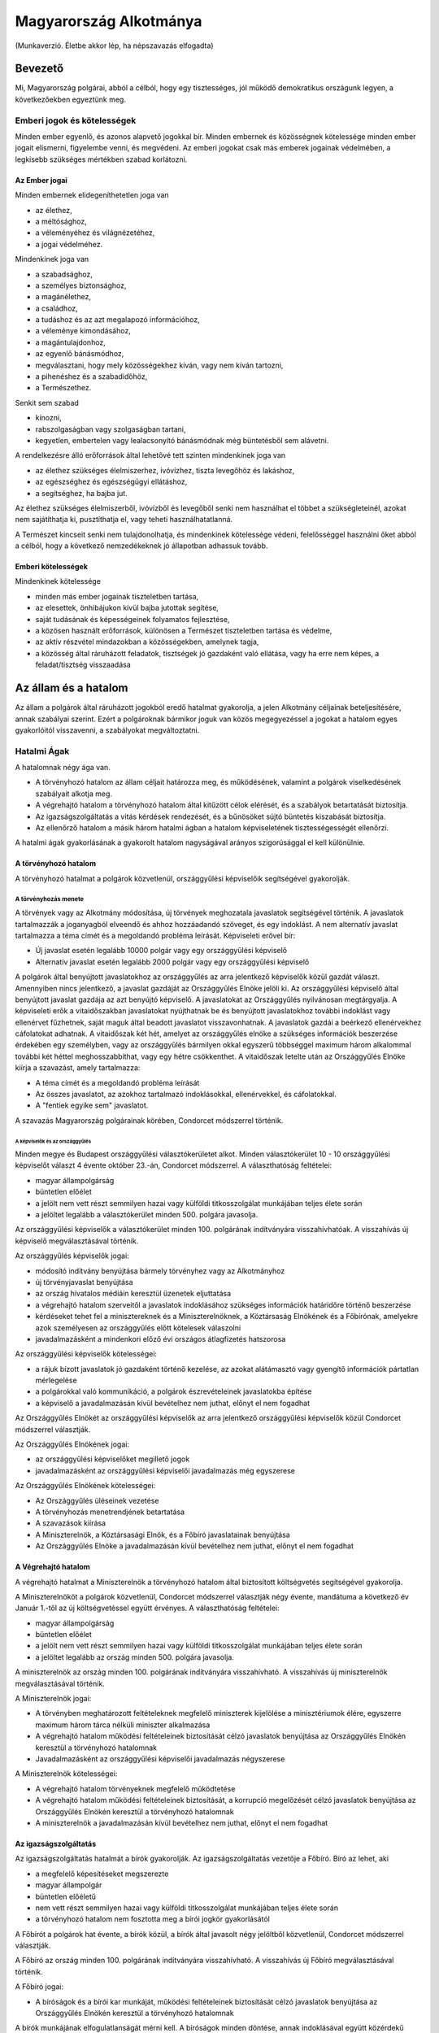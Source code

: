=======================
Magyarország Alkotmánya
=======================

(Munkaverzió. Életbe akkor lép, ha népszavazás elfogadta)

--------
Bevezető
--------

Mi, Magyarország polgárai, abból a célból, hogy egy tisztességes, jól működő demokratikus országunk legyen, a következőekben egyeztünk meg.  

Emberi jogok és kötelességek
============================

Minden ember egyenlő, és azonos alapvető jogokkal bír.
Minden embernek és közösségnek kötelessége minden ember jogait elismerni, figyelembe venni, és megvédeni.
Az emberi jogokat csak más emberek jogainak védelmében, a legkisebb szükséges mértékben szabad korlátozni.

Az Ember jogai
--------------

Minden embernek elidegeníthetetlen joga van

- az élethez,
- a méltósághoz,
- a véleményéhez és világnézetéhez,
- a jogai védelméhez.

Mindenkinek joga van

- a szabadsághoz,
- a személyes biztonsághoz,
- a magánélethez, 
- a családhoz,
- a tudáshoz és az azt megalapozó információhoz,
- a véleménye kimondásához,
- a magántulajdonhoz,
- az egyenlő bánásmódhoz,
- megválasztani, hogy mely közösségekhez kíván, vagy nem kíván tartozni,
- a pihenéshez és a szabadidőhöz,
- a Természethez.

Senkit sem szabad

- kínozni,
- rabszolgaságban vagy szolgaságban tartani,
- kegyetlen, embertelen vagy lealacsonyító bánásmódnak még büntetésből sem alávetni.

A rendelkezésre álló erőforrások által lehetővé tett szinten mindenkinek joga van

- az élethez szükséges élelmiszerhez, ivóvízhez, tiszta levegőhöz és lakáshoz,
- az egészséghez és egészségügyi ellátáshoz,
- a segítséghez, ha bajba jut.

Az élethez szükséges élelmiszerből, ivóvízből és levegőből senki nem használhat el többet a szükségleteinél, azokat nem sajátíthatja ki, pusztíthatja el, vagy teheti használhatatlanná.

A Természet kincseit senki nem tulajdonolhatja, és mindenkinek kötelessége védeni, felelősséggel használni őket abból a célból, hogy a következő nemzedékeknek jó állapotban adhassuk tovább.

Emberi kötelességek
-------------------

Mindenkinek kötelessége

- minden más ember jogainak tiszteletben tartása,
- az elesettek, önhibájukon kívül bajba jutottak segítése,
- saját tudásának és képességeinek folyamatos fejlesztése,
- a közösen használt erőforrások, különösen a Természet tiszteletben tartása és védelme,
- az aktív részvétel mindazokban a közösségekben, amelynek tagja,
- a közösség által ráruházott feladatok, tisztségek jó gazdaként való ellátása, vagy ha erre nem képes, a feladat/tisztség visszaadása

---------------------
Az állam és a hatalom
---------------------

Az állam a polgárok által ráruházott jogokból eredő hatalmat gyakorolja, a jelen Alkotmány céljainak beteljesítésére, annak szabályai szerint.
Ezért a polgároknak bármikor joguk van közös megegyezéssel a jogokat a hatalom egyes gyakorlóitól visszavenni, a szabályokat megváltoztatni.

Hatalmi Ágak
============

A hatalomnak négy ága van.

- A törvényhozó hatalom az állam céljait határozza meg, és működésének, valamint a polgárok viselkedésének szabályait alkotja meg.
- A végrehajtó hatalom a törvényhozó hatalom által kitűzött célok elérését, és a szabályok betartatását biztosítja.
- Az igazságszolgáltatás a vitás kérdések rendezését, és a bűnösöket sújtó büntetés kiszabását biztosítja.
- Az ellenőrző hatalom a másik három hatalmi ágban a hatalom képviseletének tisztességességét ellenőrzi.

A hatalmi ágak gyakorlásának a gyakorolt hatalom nagyságával arányos szigorúsággal el kell különülnie.

A törvényhozó hatalom
---------------------

A törvényhozó hatalmat a polgárok közvetlenül, országgyűlési képviselőik segítségével gyakorolják.

A törvényhozás menete
`````````````````````

A törvények vagy az Alkotmány módosítása, új törvények meghozatala javaslatok segítségével történik.
A javaslatok tartalmazzák a joganyagból elveendő és ahhoz hozzáadandó szöveget, és egy indoklást.
A nem alternatív javaslat tartalmazza a téma címét és a megoldandó probléma leírását.
Képviseleti erővel bír:

- Új javaslat esetén legalább 10000 polgár vagy egy országgyűlési képviselő
- Alternatív javaslat esetén legalább 2000 polgár vagy egy országgyűlési képviselő

A polgárok által benyújtott javaslatokhoz az országgyűlés az arra jelentkező képviselők közül gazdát választ. Amennyiben nincs jelentkező, a javaslat gazdáját az Országgyűlés Elnöke jelöli ki.
Az országgyűlési képviselő által benyújtott javaslat gazdája az azt benyújtó képviselő.
A javaslatokat az Országgyűlés nyilvánosan megtárgyalja.
A képviseleti erők a vitaidőszakban javaslatokat nyújthatnak be és benyújtott javaslatokhoz további indoklást vagy ellenérvet fűzhetnek, saját maguk által beadott javaslatot visszavonhatnak.
A javaslatok gazdái a beérkező ellenérvekhez cáfolatokat adhatnak.
A vitaidőszak két hét, amelyet az országgyűlés elnöke a szükséges információk beszerzése érdekében egy személyben, vagy az országgyűlés bármilyen okkal egyszerű többséggel maximum három alkalommal további két héttel meghosszabbíthat, vagy egy hétre csökkenthet.
A vitaidőszak letelte után az Országgyűlés Elnöke kiírja a szavazást, amely tartalmazza:

- A téma címét és a megoldandó probléma leírását
- Az összes javaslatot, az azokhoz tartalmazó indoklásokkal, ellenérvekkel, és cáfolatokkal.
- A "fentiek egyike sem" javaslatot.

A szavazás Magyarország polgárainak körében, Condorcet módszerrel történik.

A képviselők és az országgyűlés
'''''''''''''''''''''''''''''''

Minden megye és Budapest országgyűlési választókerületet alkot.
Minden választókerület 10 - 10 országgyűlési képviselőt választ 4 évente október 23.-án, Condorcet módszerrel.
A választhatóság feltételei:

- magyar állampolgárság
- büntetlen előélet
- a jelölt nem vett részt semmilyen hazai vagy külföldi titkosszolgálat munkájában teljes élete során
- a jelöltet legalább a választókerület minden 500. polgára javasolja.

Az országgyűlési képviselők a választókerület minden 100. polgárának indítványára visszahívhatóak.
A visszahívás új képviselő megválasztásával történik.

Az országgyűlés képviselők jogai:

- módosító indítvány benyújtása bármely törvényhez vagy az Alkotmányhoz
- új törvényjavaslat benyújtása
- az ország hivatalos médiáin keresztül üzenetek eljuttatása
- a végrehajtó hatalom szerveitől a javaslatok indoklásához szükséges információk határidőre történő beszerzése
- kérdéseket tehet fel a minisztereknek és a Miniszterelnöknek, a Köztársaság Elnökének és a Főbírónak, amelyekre azok személyesen az országgyűlés előtt kötelesek válaszolni
- javadalmazásként a mindenkori előző évi országos átlagfizetés hatszorosa

Az országgyűlési képviselők kötelességei:

- a rájuk bízott javaslatok jó gazdaként történő kezelése, az azokat alátámasztó vagy gyengítő információk pártatlan mérlegelése
- a polgárokkal való kommunikáció, a polgárok észrevételeinek javaslatokba építése
- a képviselő a javadalmazásán kívül bevételhez nem juthat, előnyt el nem fogadhat

Az Országgyűlés Elnökét az országgyűlési képviselők az arra jelentkező országgyűlési képviselők közül Condorcet módszerrel választják. 

Az Országgyűlés Elnökének jogai:

- az országgyűlési képviselőket megillető jogok
- javadalmazásként az országgyűlési képviselői javadalmazás még egyszerese

Az Országgyűlés Elnökének kötelességei:

- Az Országgyűlés üléseinek vezetése
- A törvényhozás menetrendjének betartatása
- A szavazások kiírása
- A Miniszterelnök, a Köztársasági Elnök, és a Főbíró javaslatainak benyújtása
- Az Országgyűlés Elnöke a javadalmazásán kívül bevételhez nem juthat, előnyt el nem fogadhat

A Végrehajtó hatalom
--------------------

A végrehajtó hatalmat a Miniszterelnök a törvényhozó hatalom által biztosított költségvetés segítségével gyakorolja.

A Miniszterelnököt a polgárok közvetlenül, Condorcet módszerrel választják négy évente, mandátuma a következő év Január 1.-től az új költségvetéssel együtt érvényes.
A választhatóság feltételei:

- magyar állampolgárság
- büntetlen előélet
- a jelölt nem vett részt semmilyen hazai vagy külföldi titkosszolgálat munkájában teljes élete során
- a jelöltet legalább az ország minden 500. polgára javasolja.

A miniszterelnök az ország minden 100. polgárának indítványára visszahívható.
A visszahívás új miniszterelnök megválasztásával történik.

A Miniszterelnök jogai:

- A törvényben meghatározott feltételeknek megfelelő miniszterek kijelölése a minisztériumok élére, egyszerre maximum három tárca nélküli miniszter alkalmazása
- A végrehajtó hatalom működési feltételeinek biztosítását célzó javaslatok benyújtása az Országgyűlés Elnökén keresztül a törvényhozó hatalomnak
- Javadalmazásként az országgyűlési képviselői javadalmazás négyszerese

A Miniszterelnök kötelességei:

- A végrehajtó hatalom törvényeknek megfelelő működtetése
- A végrehajtó hatalom működési feltételeinek biztosítását, a korrupció megelőzését célzó javaslatok benyújtása az Országgyűlés Elnökén keresztül a törvényhozó hatalomnak
- A miniszterelnök a javadalmazásán kívül bevételhez nem juthat, előnyt el nem fogadhat

Az igazságszolgáltatás
----------------------

Az igazságszolgáltatás hatalmát a bírók gyakorolják.
Az igazságszolgáltatás vezetője a Főbíró.
Bíró az lehet, aki

- a megfelelő képesítéseket megszerezte
- magyar állampolgár
- büntetlen előéletű
- nem vett részt semmilyen hazai vagy külföldi titkosszolgálat munkájában teljes élete során
- a törvényhozó hatalom nem fosztotta meg a bírói jogkör gyakorlásától

A Főbírót a polgárok hat évente, a bírók közül, a bírók által javasolt négy jelöltből közvetlenül, Condorcet módszerrel választják.

A Főbíró az ország minden 100. polgárának indítványára visszahívható.
A visszahívás új Főbíró megválasztásával történik.

A Főbíró jogai:

- A bíróságok és a bírói kar munkáját, működési feltételeinek biztosítását célzó javaslatok benyújtása az Országgyűlés Elnökén keresztül a törvényhozó hatalomnak

A bírók munkájának elfogulatlanságát mérni kell.
A bíróságok minden döntése, annak indoklásával együtt közérdekű adat.
A bíróknak minden esetben a törvények alapján, azok szellemiségét figyelembe véve kell dönteniük.
Amennyiben egy bíró olyan döntést lenne kénytelen hozni a törvény betűje alapján, amely mérlegelése alapján etikailag igazságtalan, köteles az eljárást a szükséges ideiglenes határozatok meghozatala mellett felfüggeszteni, és jelezni a jog és etika közötti ellentmondást a bírói karnak. A jog és etika közötti ellentmondásokat a bírói kar nyilvánosan megtárgyalja. Amennyiben a bírói kar ellentmondást talál, a Főbíró javaslatot nyújt be az Országgyűlés elnökén keresztül a törvényhozó hatalomnak az ellentmondás rendezésére, amelynek része az ügyben hozandó ítélet.
A törvényhozó hatalomnak joga van a bírói kar etikai ellentmondással kapcsolatos álláspontját felülvizsgálni, polgárokat a bírói jogkör gyakorlásától megfosztani a törvényhozásra vonatkozó szabályok szerint.

Az ellenőrző hatalom
--------------------

Az ellenőrző hatalom szervei:

- Az Alkotmánybíróság feladata a törvényhozó hatalom ellenőrzése; a meghozott jogszabályok magasabb jogszabályoknak való megfelelőségének ellenőrzése, a nemzetközi szerződésekben vállalt emberi és állampolgári jogokat is beleértve.
- A Kormányzatfelügyelet feladata a végrehajtó hatalom ellenőrzése; az erőforrások cél szerinti, hatékony, korrupciót kizáró módon történő felhasználásának ellenőrzése
- A Bíróságfelügyelet feladata az igazságszolgáltatás ellenőrzése; a bírósági döntések jogszabályokkal, az etikával és egymással való konzisztenciájának ellenőrzése, az összeférhetetlenségek kizárása, az átláthatóság biztosítása

Az ellenőrző hatalom vezetője a Köztársaság Elnöke

A Köztársaság Elnökét a polgárok közvetlenül, Condorcet módszerrel választják négy évente.
A választhatóság feltételei:

- magyar állampolgárság
- büntetlen előélet
- a jelölt nem vett részt semmilyen hazai vagy külföldi titkosszolgálat munkájában teljes élete során
- a jelöltet legalább az ország minden 500. polgára javasolja.

A Köztársasági Elnök az ország minden 100. polgárának indítványára visszahívható.
A visszahívás új Köztársasági Elnök megválasztásával történik.

A Köztársasági Elnök jogai:

- A törvényhozó hatalom által hozott törvények kihirdetése, maximum egy alkalommal megfontolásra való visszaküldése, vagy alkotmánybírósági kontrollra való küldése.
- Az Alkotmánybíróság által megsemmisített jogszabályok megsemmisítésének kihirdetése
- Az ellenőrző hatalom szervei által készített javaslatok benyújtása a törvényhozó hatalomnak az Országgyűlés Elnökén keresztül

A Köztársasági Elnök kötelességei

- Az Országgyűlés előtt évente valamint szükség szerint beszámolni az ellenőrző hatalom munkájáról, az elvégzett ellenőrzésekről
- A szükséges javaslatok elkészíttetése az ellenőrző hatalom szervei által
